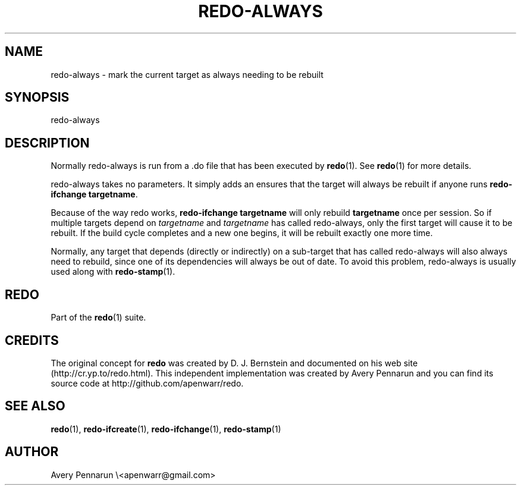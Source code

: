 .TH REDO-ALWAYS 1 2011-12-31 "Redo 0.10" "User Commands"
.ad l
.nh
.SH NAME
redo-always - mark the current target as always needing to be rebuilt
.SH SYNOPSIS
redo-always
.SH DESCRIPTION
Normally redo-always is run from a .do file that has been
executed by \fBredo\fR(1).  See \fBredo\fR(1) for more details.
.PP
redo-always takes no parameters.  It simply adds an
'impossible' dependency to the current target, which
ensures that the target will always be rebuilt if anyone
runs \fBredo-ifchange targetname\fR.
.PP
Because of the way redo works, \fBredo-ifchange targetname\fR
will only rebuild \fBtargetname\fR once per session.  So if
multiple targets depend on \fItargetname\fR and \fItargetname\fR
has called redo-always, only the first target will cause it
to be rebuilt.  If the build cycle completes and a new one
begins, it will be rebuilt exactly one more time.
.PP
Normally, any target that depends (directly or indirectly)
on a sub-target that has called redo-always will also
always need to rebuild, since one of its dependencies will
always be out of date.  To avoid this problem, redo-always is
usually used along with \fBredo-stamp\fR(1).
.SH REDO
Part of the \fBredo\fR(1) suite.
.SH CREDITS
The original concept for \fBredo\fR was created by D. J.
Bernstein and documented on his web site
(http://cr.yp.to/redo.html).  This independent implementation
was created by Avery Pennarun and you can find its source
code at http://github.com/apenwarr/redo.
.SH "SEE ALSO"
\fBredo\fR(1), \fBredo-ifcreate\fR(1), \fBredo-ifchange\fR(1), \fBredo-stamp\fR(1)
.SH AUTHOR
Avery Pennarun \\<apenwarr@gmail.com>
